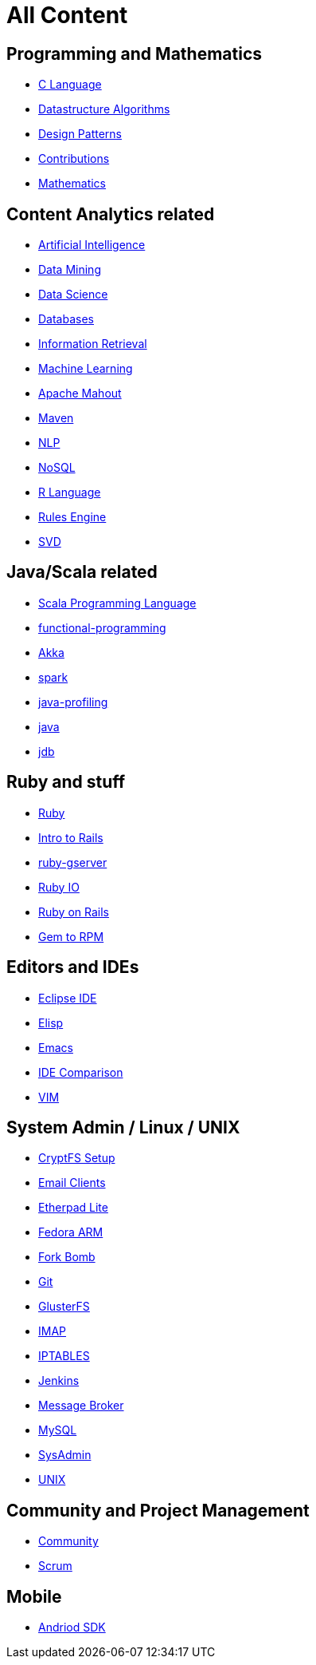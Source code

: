 :doctype: book

[[all-index]]
= All Content

== Programming and Mathematics

 * link:c-language.html[C Language]
 * link:datastructure-algorithms.html[Datastructure Algorithms]
 * link:design-patterns.html[Design Patterns]
 * link:contributions.html[Contributions]
 * link:math.html[Mathematics]

== Content Analytics related

 * link:artificial-intelligence.html[Artificial Intelligence]
 * link:data-mining.html[Data Mining]
 * link:data-science.html[Data Science]
 * link:databases.html[Databases]
 * link:information-retrieval.html[Information Retrieval]
 * link:machine-learning.html[Machine Learning]
 * link:mahout.html[Apache Mahout]
 * link:maven.html[Maven]
 * link:nlp.html[NLP]
 * link:nosql.html[NoSQL]
 * link:r-language.html[R Language]
 * link:rules-engine.html[Rules Engine]
 * link:svd.html[SVD]

== Java/Scala related

 * link:scala.html[Scala Programming Language]
 * link:functional-programming.html[functional-programming]
 * link:akka.html[Akka]
 * link:spark.html[spark]
 * link:java-profiling.html[java-profiling]
 * link:java.html[java]
 * link:jdb.html[jdb]

== Ruby and stuff

 * link:ruby.html[Ruby]
 * link:intro-to-rails.html[Intro to Rails]
 * link:ruby-gserver.html[ruby-gserver]
 * link:ruby-io.html[Ruby IO]
 * link:ruby-on-rails.html[Ruby on Rails]
 * link:gem-rpm.html[Gem to RPM]

== Editors and IDEs

 * link:eclipse-ide.html[Eclipse IDE]

 * link:elisp.html[Elisp]

 * link:emacs.html[Emacs]

 * link:ide-comparison.html[IDE Comparison]

 * link:vim.html[VIM]

== System Admin / Linux / UNIX

 * link:cryptfs-setup.html[CryptFS Setup]

 * link:email-clients.html[Email Clients]

 * link:etherpad-lite.html[Etherpad Lite]

 * link:fedora-arm.html[Fedora ARM]

 * link:fork-bomb.html[Fork Bomb]

 * link:git.html[Git]

 * link:glusterfs.html[GlusterFS]

 * link:imap.html[IMAP]

 * link:iptables.html[IPTABLES]

 * link:jenkins.html[Jenkins]

 * link:message-broker.html[Message Broker]

 * link:mysql.html[MySQL]

 * link:sysadmin.html[SysAdmin]

 * link:unix.html[UNIX]

== Community and Project Management

 * link:community.html[Community]
 * link:agile-scrum.html[Scrum]

== Mobile

 * link:andriod-sdk.html[Andriod SDK]
